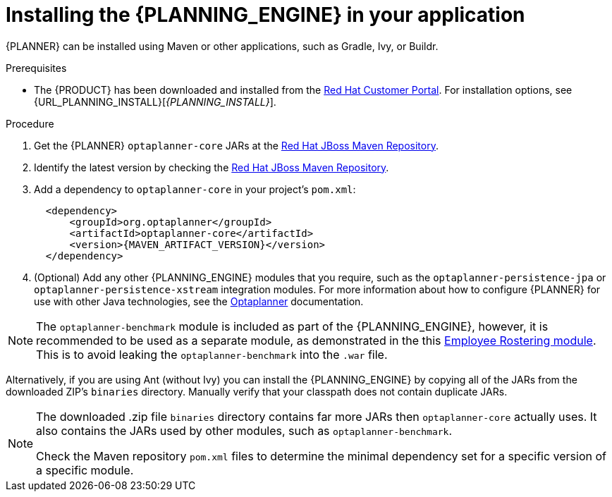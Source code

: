 [id='optimizer-engine-installation-proc']
= Installing the {PLANNING_ENGINE} in your application

{PLANNER} can be installed using Maven or other applications, such as Gradle, Ivy, or Buildr.

.Prerequisites

* The {PRODUCT} has been downloaded and installed from the https://access.redhat.com[Red Hat Customer Portal]. For installation options, see {URL_PLANNING_INSTALL}[_{PLANNING_INSTALL}_].

.Procedure
. Get the {PLANNER} `optaplanner-core` JARs at the https://maven.repository.redhat.com/ga/optaplanner[Red Hat JBoss Maven Repository].
. Identify the latest version by checking the https://maven.repository.redhat.com/ga/org/optaplanner[Red Hat JBoss Maven Repository].
. Add a dependency to `optaplanner-core` in your project's `pom.xml`:
+

[source,xml,subs="attributes+"]
----

  <dependency>
      <groupId>org.optaplanner</groupId>
      <artifactId>optaplanner-core</artifactId>
      <version>{MAVEN_ARTIFACT_VERSION}</version>
  </dependency>
----
. (Optional) Add any other {PLANNING_ENGINE} modules that you require, such as the `optaplanner-persistence-jpa` or `optaplanner-persistence-xstream` integration modules. For more information about how to configure {PLANNER} for use with other Java technologies, see the http://docs.optaplanner.org/latest/optaplanner-docs/html_single/#integration[Optaplanner] documentation.

[NOTE]
====
The `optaplanner-benchmark` module is included as part of the {PLANNING_ENGINE}, however, it is recommended to be used as a separate module, as demonstrated in the this https://github.com/kiegroup/optashift-employee-rostering/tree/master/optashift-employee-rostering-benchmark[Employee Rostering module]. This is to avoid leaking the `optaplanner-benchmark` into the `.war` file.
====

Alternatively, if you are using Ant (without Ivy) you can install the {PLANNING_ENGINE} by copying all of the JARs from the downloaded ZIP's `binaries` directory. Manually verify that your classpath does not contain duplicate JARs.

[NOTE]
====
The downloaded .zip file `binaries` directory contains far more JARs then `optaplanner-core` actually uses.
It also contains the JARs used by other modules, such as `optaplanner-benchmark`.

Check the Maven repository `pom.xml` files to determine the minimal dependency set for a specific version of a specific module.
====
